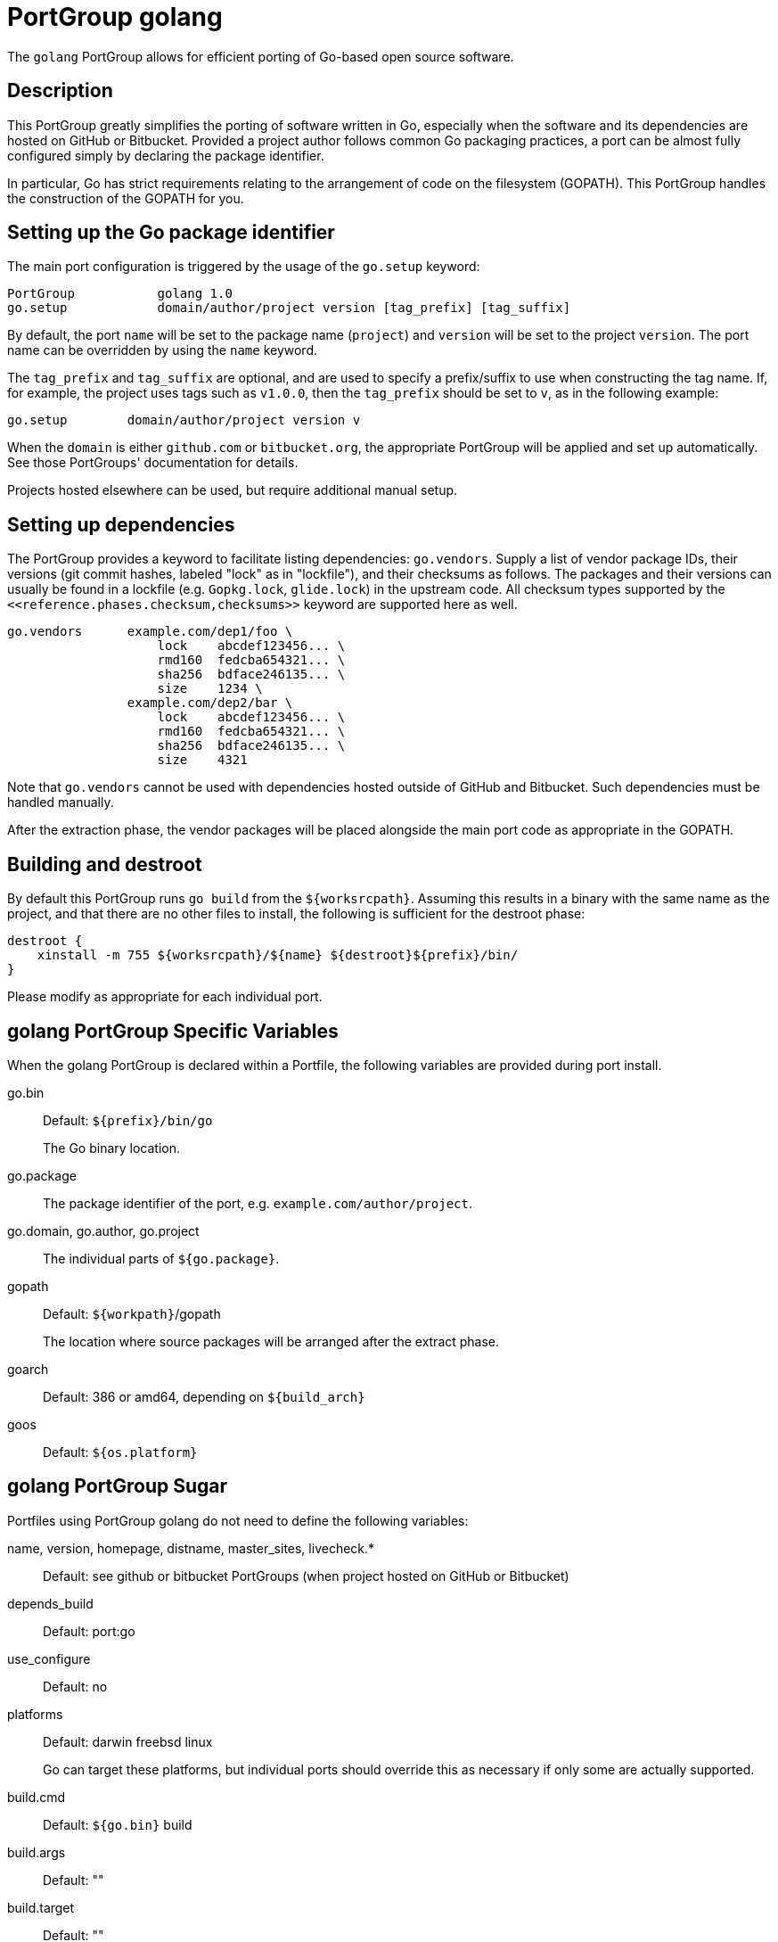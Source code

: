 [[reference.portgroup.golang]]
= PortGroup golang

The `+golang+` PortGroup allows for efficient porting of Go-based open source software.

[[reference.portgroup.golang.description]]
== Description

This PortGroup greatly simplifies the porting of software written in Go, especially when the software and its dependencies are hosted on GitHub or Bitbucket.
Provided a project author follows common Go packaging practices, a port can be almost fully configured simply by declaring the package identifier. 

In particular, Go has strict requirements relating to the arrangement of code on the filesystem (GOPATH). This PortGroup handles the construction of the GOPATH for you. 

[[reference.portgroup.golang.setup]]
== Setting up the Go package identifier

The main port configuration is triggered by the usage of the `+go.setup+` keyword: 
[source]
----

PortGroup           golang 1.0
go.setup            domain/author/project version [tag_prefix] [tag_suffix]
----

By default, the port `+name+` will be set to the package name (``+project+``) and `+version+` will be set to the project ``+version+``.
The port name can be overridden by using the `+name+` keyword. 

The `+tag_prefix+` and `+tag_suffix+` are optional, and are used to specify a prefix/suffix to use when constructing the tag name.
If, for example, the project uses tags such as ``+v1.0.0+``, then the `+tag_prefix+` should be set to ``+v+``, as in the following example: 
[source]
----

go.setup        domain/author/project version v
----

When the `+domain+` is either `+github.com+` or ``+bitbucket.org+``, the appropriate PortGroup will be applied and set up automatically.
See those PortGroups' documentation for details. 

Projects hosted elsewhere can be used, but require additional manual setup. 

[[reference.portgroup.golang.dependencies]]
== Setting up dependencies

The PortGroup provides a keyword to facilitate listing dependencies: ``+go.vendors+``.
Supply a list of vendor package IDs, their versions (git commit hashes, labeled "lock" as in "lockfile"), and their checksums as follows.
The packages and their versions can usually be found in a lockfile (e.g. [path]`Gopkg.lock`, [path]`glide.lock`) in the upstream code.
All checksum types supported by the `+<<reference.phases.checksum,checksums>>+` keyword are supported here as well. 
[source]
----

go.vendors      example.com/dep1/foo \
                    lock    abcdef123456... \
                    rmd160  fedcba654321... \
                    sha256  bdface246135... \
                    size    1234 \
                example.com/dep2/bar \
                    lock    abcdef123456... \
                    rmd160  fedcba654321... \
                    sha256  bdface246135... \
                    size    4321
----

Note that `+go.vendors+` cannot be used with dependencies hosted outside of GitHub and Bitbucket.
Such dependencies must be handled manually. 

After the extraction phase, the vendor packages will be placed alongside the main port code as appropriate in the GOPATH. 

== Building and destroot

By default this PortGroup runs `+go build+` from the ``+${worksrcpath}+``.
Assuming this results in a binary with the same name as the project, and that there are no other files to install, the following is sufficient for the destroot phase: 
[source]
----

destroot {
    xinstall -m 755 ${worksrcpath}/${name} ${destroot}${prefix}/bin/
}
----
Please modify as appropriate for each individual port. 

[[reference.portgroup.golang.variables]]
== golang PortGroup Specific Variables

When the golang PortGroup is declared within a Portfile, the following variables are provided during port install.

go.bin::
Default: `+${prefix}/bin/go+`
+
The Go binary location.

go.package::
The package identifier of the port, e.g. ``+example.com/author/project+``.

go.domain, go.author, go.project::
The individual parts of ``+${go.package}+``.

gopath::
Default: ``+${workpath}+``/gopath
+
The location where source packages will be arranged after the extract phase.

goarch::
Default: 386 or amd64, depending on `+${build_arch}+`

goos::
Default: `+${os.platform}+`

[[reference.portgroup.golang.sugar]]
== golang PortGroup Sugar

Portfiles using PortGroup golang do not need to define the following variables:

name, version, homepage, distname, master_sites, livecheck.*::
Default: see github or bitbucket PortGroups (when project hosted on GitHub or Bitbucket)

depends_build::
Default: port:go

use_configure::
Default: no

platforms::
Default: darwin freebsd linux
+
Go can target these platforms, but individual ports should override this as necessary if only some are actually supported.

build.cmd::
Default: `+${go.bin}+` build

build.args::
Default: ""

build.target::
Default: ""

build.env::
Default: GOPATH=``+${gopath}+`` GOARCH=``+${goarch}+`` GOOS=``+${goos}+`` CC=``+${configure.cc}+``

post-extract::
Default: arranges the project and vendor source files appropriately in the GOPATH.